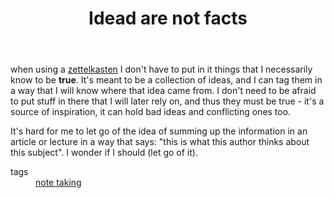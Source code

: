 :PROPERTIES:
:ID:       20210627T195156.125518
:END:
#+TITLE: Idead are not facts
when using a [[file:20200507190139-zettelkasten.org][zettelkasten]] I don't have to put in it things that I necessarily
know to be *true*. It's meant to be a collection of ideas, and I can tag them in
a way that I will know where that idea came from. 
I don't need to be afraid to put stuff in there that I will later rely on, and
thus they must be true - it's a source of inspiration, it can hold bad ideas and conflicting ones too. 

It's hard for me to let go of the idea of summing up the information in an
article or lecture in a way that says: "this is what this author thinks about
this subject". I wonder if I should (let go of it).

- tags :: [[file:20200508121416-note_taking.org][note taking]]


